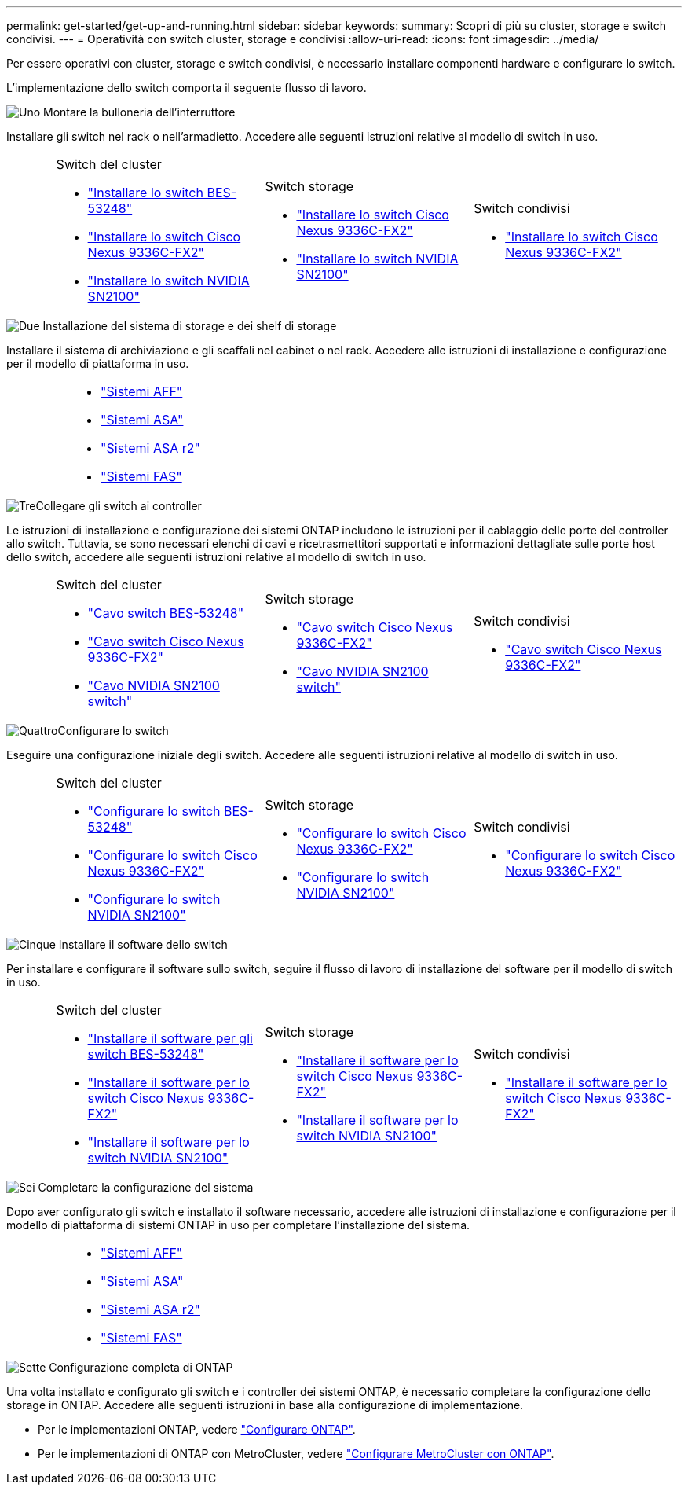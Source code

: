 ---
permalink: get-started/get-up-and-running.html 
sidebar: sidebar 
keywords:  
summary: Scopri di più su cluster, storage e switch condivisi. 
---
= Operatività con switch cluster, storage e condivisi
:allow-uri-read: 
:icons: font
:imagesdir: ../media/


[role="lead"]
Per essere operativi con cluster, storage e switch condivisi, è necessario installare componenti hardware e configurare lo switch.

L'implementazione dello switch comporta il seguente flusso di lavoro.

.image:https://raw.githubusercontent.com/NetAppDocs/common/main/media/number-1.png["Uno"] Montare la bulloneria dell'interruttore
[role="quick-margin-para"]
Installare gli switch nel rack o nell'armadietto. Accedere alle seguenti istruzioni relative al modello di switch in uso.

[cols="2,9,9,9"]
|===


 a| 
 a| 
.Switch del cluster
* link:../switch-bes-53248/install-hardware-bes53248.html["Installare lo switch BES-53248"]
* link:../switch-cisco-9336c-fx2/install-switch-9336c-cluster.html["Installare lo switch Cisco Nexus 9336C-FX2"]
* link:../switch-nvidia-sn2100/install-hardware-sn2100-cluster.html["Installare lo switch NVIDIA SN2100"]

 a| 
.Switch storage
* link:../switch-cisco-9336c-fx2-storage/install-9336c-storage.html["Installare lo switch Cisco Nexus 9336C-FX2"]
* link:../switch-nvidia-sn2100/install-hardware-sn2100-storage.html["Installare lo switch NVIDIA SN2100"]

 a| 
.Switch condivisi
* link:../switch-cisco-9336c-fx2-shared/install-9336c-shared.html["Installare lo switch Cisco Nexus 9336C-FX2"]


|===
.image:https://raw.githubusercontent.com/NetAppDocs/common/main/media/number-2.png["Due"] Installazione del sistema di storage e dei shelf di storage
[role="quick-margin-para"]
Installare il sistema di archiviazione e gli scaffali nel cabinet o nel rack. Accedere alle istruzioni di installazione e configurazione per il modello di piattaforma in uso.

[cols="4,9,9,9"]
|===


 a| 
 a| 
* https://docs.netapp.com/us-en/ontap-systems/aff-landing/index.html["Sistemi AFF"^]
* https://docs.netapp.com/us-en/ontap-systems/allsan-landing/index.html["Sistemi ASA"^]
* https://docs.netapp.com/us-en/asa-r2/index.html["Sistemi ASA r2"^]
* https://docs.netapp.com/us-en/ontap-systems/fas/index.html["Sistemi FAS"^]

 a| 
 a| 

|===
.image:https://raw.githubusercontent.com/NetAppDocs/common/main/media/number-3.png["Tre"]Collegare gli switch ai controller
[role="quick-margin-para"]
Le istruzioni di installazione e configurazione dei sistemi ONTAP includono le istruzioni per il cablaggio delle porte del controller allo switch. Tuttavia, se sono necessari elenchi di cavi e ricetrasmettitori supportati e informazioni dettagliate sulle porte host dello switch, accedere alle seguenti istruzioni relative al modello di switch in uso.

[cols="2,9,9,9"]
|===


 a| 
 a| 
.Switch del cluster
* link:../switch-bes-53248/configure-reqs-bes53248.html#configuration-requirements["Cavo switch BES-53248"]
* link:../switch-cisco-9336c-fx2/setup-worksheet-9336c-cluster.html["Cavo switch Cisco Nexus 9336C-FX2"]
* link:../switch-nvidia-sn2100/cabling-considerations-sn2100-cluster.html["Cavo NVIDIA SN2100 switch"]

 a| 
.Switch storage
* link:../switch-cisco-9336c-fx2-storage/setup-worksheet-9336c-storage.html["Cavo switch Cisco Nexus 9336C-FX2"]
* link:../switch-nvidia-sn2100/cabling-considerations-sn2100-storage.html["Cavo NVIDIA SN2100 switch"]

 a| 
.Switch condivisi
* link:../switch-cisco-9336c-fx2-shared/cable-9336c-shared.html["Cavo switch Cisco Nexus 9336C-FX2"]


|===
.image:https://raw.githubusercontent.com/NetAppDocs/common/main/media/number-4.png["Quattro"]Configurare lo switch
[role="quick-margin-para"]
Eseguire una configurazione iniziale degli switch. Accedere alle seguenti istruzioni relative al modello di switch in uso.

[cols="2,9,9,9"]
|===


 a| 
 a| 
.Switch del cluster
* link:../switch-bes-53248/configure-install-initial.html["Configurare lo switch BES-53248"]
* link:../switch-cisco-9336c-fx2/setup-switch-9336c-cluster.html["Configurare lo switch Cisco Nexus 9336C-FX2"]
* link:../switch-nvidia-sn2100/configure-sn2100-cluster.html["Configurare lo switch NVIDIA SN2100"]

 a| 
.Switch storage
* link:../switch-cisco-9336c-fx2-storage/setup-switch-9336c-storage.html["Configurare lo switch Cisco Nexus 9336C-FX2"]
* link:../switch-nvidia-sn2100/configure-sn2100-storage.html["Configurare lo switch NVIDIA SN2100"]

 a| 
.Switch condivisi
* link:../switch-cisco-9336c-fx2-shared/setup-and-configure-9336c-shared.html["Configurare lo switch Cisco Nexus 9336C-FX2"]


|===
.image:https://raw.githubusercontent.com/NetAppDocs/common/main/media/number-5.png["Cinque"] Installare il software dello switch
[role="quick-margin-para"]
Per installare e configurare il software sullo switch, seguire il flusso di lavoro di installazione del software per il modello di switch in uso.

[cols="2,9,9,9"]
|===


 a| 
 a| 
.Switch del cluster
* link:../switch-bes-53248/configure-software-overview-bes53248.html["Installare il software per gli switch BES-53248"]
* link:../switch-cisco-9336c-fx2/configure-software-overview-9336c-cluster.html["Installare il software per lo switch Cisco Nexus 9336C-FX2"]
* link:../switch-nvidia-sn2100/configure-software-overview-sn2100-cluster.html["Installare il software per lo switch NVIDIA SN2100"]

 a| 
.Switch storage
* link:../switch-cisco-9336c-fx2-storage/configure-software-overview-9336c-storage.html["Installare il software per lo switch Cisco Nexus 9336C-FX2"]
* link:../switch-nvidia-sn2100/configure-software-sn2100-storage.html["Installare il software per lo switch NVIDIA SN2100"]

 a| 
.Switch condivisi
* link:../switch-cisco-9336c-fx2-shared/configure-software-overview-9336c-shared.html["Installare il software per lo switch Cisco Nexus 9336C-FX2"]


|===
.image:https://raw.githubusercontent.com/NetAppDocs/common/main/media/number-6.png["Sei"] Completare la configurazione del sistema
[role="quick-margin-para"]
Dopo aver configurato gli switch e installato il software necessario, accedere alle istruzioni di installazione e configurazione per il modello di piattaforma di sistemi ONTAP in uso per completare l'installazione del sistema.

[cols="4,9,9,9"]
|===


 a| 
 a| 
* https://docs.netapp.com/us-en/ontap-systems/aff-landing/index.html["Sistemi AFF"^]
* https://docs.netapp.com/us-en/ontap-systems/allsan-landing/index.html["Sistemi ASA"^]
* https://docs.netapp.com/us-en/asa-r2/index.html["Sistemi ASA r2"^]
* https://docs.netapp.com/us-en/ontap-systems/fas/index.html["Sistemi FAS"^]

 a| 
 a| 

|===
.image:https://raw.githubusercontent.com/NetAppDocs/common/main/media/number-7.png["Sette"] Configurazione completa di ONTAP
[role="quick-margin-para"]
Una volta installato e configurato gli switch e i controller dei sistemi ONTAP, è necessario completare la configurazione dello storage in ONTAP. Accedere alle seguenti istruzioni in base alla configurazione di implementazione.

[role="quick-margin-list"]
* Per le implementazioni ONTAP, vedere https://docs.netapp.com/us-en/ontap/task_configure_ontap.html["Configurare ONTAP"^].
* Per le implementazioni di ONTAP con MetroCluster, vedere https://docs.netapp.com/us-en/ontap-metrocluster/["Configurare MetroCluster con ONTAP"^].

